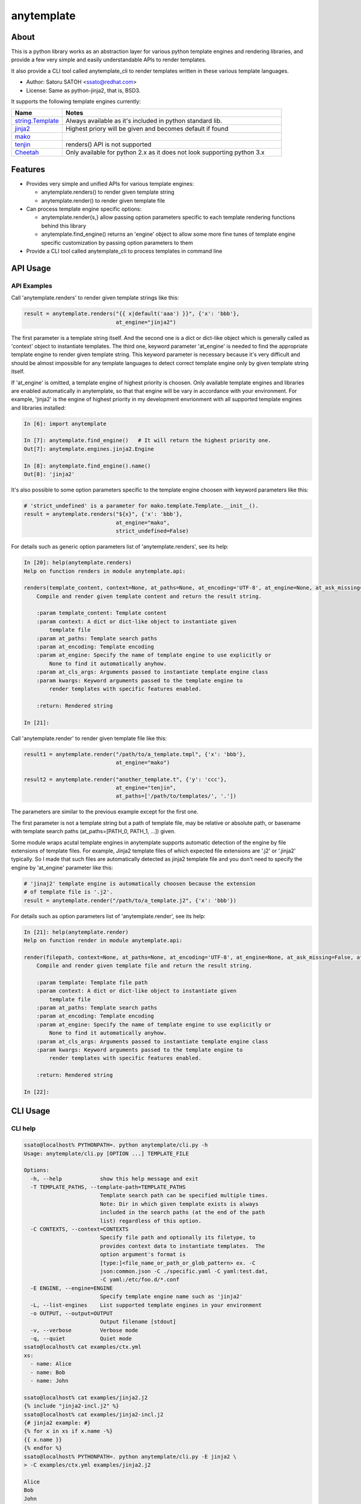 =============
anytemplate
=============

About
======

.. image:: https://api.travis-ci.org/ssato/python-anytemplate.png?branch=master
   :target: https://travis-ci.org/ssato/python-anytemplate
   :alt: Test status

.. image:: https://coveralls.io/repos/ssato/python-anytemplate/badge.png
   :target: https://coveralls.io/r/ssato/python-anytemplate
   :alt: Coverage Status

.. image:: https://landscape.io/github/ssato/python-anytemplate/master/landscape.png
   :target: https://landscape.io/github/ssato/python-anytemplate/master
   :alt: Code Health

This is a python library works as an abstraction layer for various python
template engines and rendering libraries, and provide a few very simple and
easily understandable APIs to render templates.

It also provide a CLI tool called anytemplate_cli to render templates written
in these various template languages.

- Author: Satoru SATOH <ssato@redhat.com>
- License: Same as python-jinja2, that is, BSD3.

It supports the following template engines currently:

.. csv-table::
   :header: "Name", "Notes"
   :widths: 15, 65

   `string.Template <https://www.python.org>`_ , Always available as it's included in python standard lib.
   `jinja2 <http://jinja.pocoo.org>`_ , Highest priory will be given and becomes default if found
   `mako <http://www.makotemplates.org>`_ ,
   `tenjin <http://www.kuwata-lab.com/tenjin/>`_ , renders() API is not supported
   `Cheetah <http://www.cheetahtemplate.org>`_ , Only available for python 2.x as it does not look supporting python 3.x

Features
==========

- Provides very simple and unified APIs for various template engines:

  - anytemplate.renders() to render given template string
  - anytemplate.render() to render given template file

- Can process template engine specific options:

  - anytemplate.render{s,} allow passing option parameters specific to each template rendering functions behind this library
  - anytemplate.find_engine() returns an 'engine' object to allow some more fine tunes of template engine specific customization by passing option parameters to them

- Provide a CLI tool called anytemplate_cli to process templates in command line

API Usage
============

API Examples
--------------

Call 'anytemplate.renders' to render given template strings like this:

.. code-block:: python

    result = anytemplate.renders("{{ x|default('aaa') }}", {'x': 'bbb'},
                                 at_engine="jinja2")

The first parameter is a template string itself. And the second one is a dict
or dict-like object which is generally called as 'context' object to
instantiate templates. The third one, keyword parameter 'at_engine' is needed
to find the appropriate template engine to render given template string. This
keyword parameter is necessary because it's very difficult and should be almost
impossible for any template languages to detect correct template engine only by
given template string itself.

If 'at_engine' is omitted, a template engine of highest priority is choosen.
Only available template engines and libraries are enabled automatically in
anytemplate, so that that engine will be vary in accordance with your
environment. For example, 'jinja2' is the engine of highest priority in my
development envrionment with all supported template engines and libraries
installed:

.. code-block:: python

   In [6]: import anytemplate

   In [7]: anytemplate.find_engine()   # It will return the highest priority one.
   Out[7]: anytemplate.engines.jinja2.Engine

   In [8]: anytemplate.find_engine().name()
   Out[8]: 'jinja2'

It's also possible to some option parameters specific to the template engine
choosen with keyword parameters like this:

.. code-block:: python

    # 'strict_undefined' is a parameter for mako.template.Template.__init__().
    result = anytemplate.renders("${x}", {'x': 'bbb'},
                                 at_engine="mako",
                                 strict_undefined=False)

For details such as generic option parameters list of 'anytemplate.renders',
see its help:

.. code-block:: python

  In [20]: help(anytemplate.renders)
  Help on function renders in module anytemplate.api:

  renders(template_content, context=None, at_paths=None, at_encoding='UTF-8', at_engine=None, at_ask_missing=False, at_cls_args=None, **kwargs)
      Compile and render given template content and return the result string.

      :param template_content: Template content
      :param context: A dict or dict-like object to instantiate given
          template file
      :param at_paths: Template search paths
      :param at_encoding: Template encoding
      :param at_engine: Specify the name of template engine to use explicitly or
          None to find it automatically anyhow.
      :param at_cls_args: Arguments passed to instantiate template engine class
      :param kwargs: Keyword arguments passed to the template engine to
          render templates with specific features enabled.

      :return: Rendered string

  In [21]:

Call 'anytemplate.render' to render given template file like this:

.. code-block:: python

    result1 = anytemplate.render("/path/to/a_template.tmpl", {'x': 'bbb'},
                                 at_engine="mako")

    result2 = anytemplate.render("another_template.t", {'y': 'ccc'},
                                 at_engine="tenjin",
                                 at_paths=['/path/to/templates/', '.'])

The parameters are similar to the previous example except for the first one.

The first parameter is not a template string but a path of template file, may
be relative or absolute path, or basename with template search paths
(at_paths=[PATH_0, PATH_1, ...]) given.

Some module wraps acutal template engines in anytemplate supports automatic
detection of the engine by file extensions of template files. For example,
Jinja2 template files of which expected file extensions are '.j2' or '.jinja2'
typically. So I made that such files are automatically detected as jinja2
template file and you don't need to specify the engine by 'at_engine' parameter
like this:

.. code-block:: python

    # 'jinaj2' template engine is automatically choosen because the extension
    # of template file is '.j2'.
    result = anytemplate.render("/path/to/a_template.j2", {'x': 'bbb'})

For details such as option parameters list of 'anytemplate.render',
see its help:

.. code-block:: python

  In [21]: help(anytemplate.render)
  Help on function render in module anytemplate.api:

  render(filepath, context=None, at_paths=None, at_encoding='UTF-8', at_engine=None, at_ask_missing=False, at_cls_args=None, **kwargs)
      Compile and render given template file and return the result string.

      :param template: Template file path
      :param context: A dict or dict-like object to instantiate given
          template file
      :param at_paths: Template search paths
      :param at_encoding: Template encoding
      :param at_engine: Specify the name of template engine to use explicitly or
          None to find it automatically anyhow.
      :param at_cls_args: Arguments passed to instantiate template engine class
      :param kwargs: Keyword arguments passed to the template engine to
          render templates with specific features enabled.

      :return: Rendered string

  In [22]:

CLI Usage
============

CLI help
-----------

.. code-block:: console

  ssato@localhost% PYTHONPATH=. python anytemplate/cli.py -h
  Usage: anytemplate/cli.py [OPTION ...] TEMPLATE_FILE

  Options:
    -h, --help            show this help message and exit
    -T TEMPLATE_PATHS, --template-path=TEMPLATE_PATHS
                          Template search path can be specified multiple times.
                          Note: Dir in which given template exists is always
                          included in the search paths (at the end of the path
                          list) regardless of this option.
    -C CONTEXTS, --context=CONTEXTS
                          Specify file path and optionally its filetype, to
                          provides context data to instantiate templates.  The
                          option argument's format is
                          [type:]<file_name_or_path_or_glob_pattern> ex. -C
                          json:common.json -C ./specific.yaml -C yaml:test.dat,
                          -C yaml:/etc/foo.d/*.conf
    -E ENGINE, --engine=ENGINE
                          Specify template engine name such as 'jinja2'
    -L, --list-engines    List supported template engines in your environment
    -o OUTPUT, --output=OUTPUT
                          Output filename [stdout]
    -v, --verbose         Verbose mode
    -q, --quiet           Quiet mode
  ssato@localhost% cat examples/ctx.yml
  xs:
    - name: Alice
    - name: Bob
    - name: John

  ssato@localhost% cat examples/jinja2.j2
  {% include "jinja2-incl.j2" %}
  ssato@localhost% cat examples/jinja2-incl.j2
  {# jinja2 example: #}
  {% for x in xs if x.name -%}
  {{ x.name }}
  {% endfor %}
  ssato@localhost% PYTHONPATH=. python anytemplate/cli.py -E jinja2 \
  > -C examples/ctx.yml examples/jinja2.j2

  Alice
  Bob
  John

  ssato@localhost%

CLI Features
-----------------

Multiple context files support to define template parameters
^^^^^^^^^^^^^^^^^^^^^^^^^^^^^^^^^^^^^^^^^^^^^^^^^^^^^^^^^^^^^^^^

The CLI tool (anytemplate_cli) supports to load multiple context files in YAML
or JSON or others to give template parameters with -C|--context option.

Loading and composing of context files are handled by my another python library
called anyconfig (python-anyconfig) if installed and available on your system.

- anyconfig on PyPI: http://pypi.python.org/pypi/anyconfig/
- python-anyconfig on github: https://github.com/ssato/python-anyconfig

If anyconfig is not found on your system, only JSON context files are supported
format of context files, by help of python standard json or simplejson library.

Template search paths
^^^^^^^^^^^^^^^^^^^^^^^

The CLI tool (anytemplate_cli) supports to specify the template search
paths with -T|--template-path option. This is useful when using 'include'
directive in templates; ex. -T .:templates/.

NOTE: The default search path will be [., dir_in_which_given_template_file_is]
where templatedir is the directory in which the given template file exists if
-T option is not given.  And even if -T option is used, templatedir will be
appended to that search paths at the end.

Build & Install
================

If you're Fedora or Red Hat Enterprise Linux user, you can build and install
[s]rpm by yourself:

.. code-block:: console

   $ python setup.py srpm && mock dist/python-anytemplate-<ver_dist>.src.rpm

or:

.. code-block:: console

   $ python setup.py rpm

Otherwise, try usual ways to build and/or install python modules such like 'pip
install git+https://github.com/ssato/python-anytemplate' and 'python setup.py
bdist', etc.

Hacking
===========

How to test
-------------

Try to run '[WITH_COVERAGE=1] ./pkg/runtest.sh [path_to_python_code]'.

TODO
======

- Add descriptions (doctext) of template engine and library specific options: WIP
- Add descriptions (doctext) how anytemplate wraps each template engine and library: WIP
- Complete unit tests of each template engine and library including template engine specific options, etc.

Misc
======

Alternatives
---------------

There are a few libraries works like this:

- TemplateAlchemy: https://pypi.python.org/pypi/TemplateAlchemy/
- collective.templateengines: https://pypi.python.org/pypi/collective.templateengines

These look more feature-rich and comprehensive, but I prefer a lot more
lightweight and thin wrapper library along with CLI tool (template renderer) so
that I made anytemplate.

And:

- python-jinja2-cli: https://github.com/ssato/python-jinja2-cli

Anytemplate is a successor of python-jinja2-cli.

.. vim:sw=2:ts=2:et:

